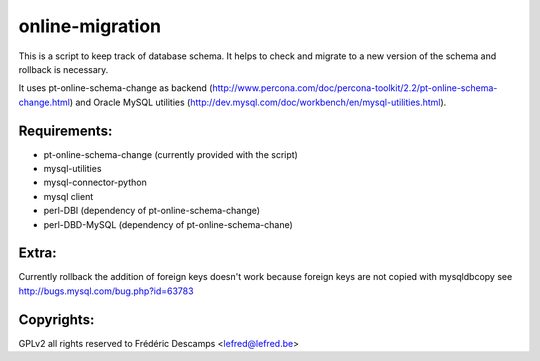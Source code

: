 online-migration
================

This is a script to keep track of database schema. It helps to check and migrate to a new version of
the schema and rollback is necessary.

It uses pt-online-schema-change as backend (http://www.percona.com/doc/percona-toolkit/2.2/pt-online-schema-change.html)
and Oracle MySQL utilities (http://dev.mysql.com/doc/workbench/en/mysql-utilities.html).

Requirements:
-------------

* pt-online-schema-change (currently provided with the script)
* mysql-utilities 
* mysql-connector-python
* mysql client
* perl-DBI (dependency of pt-online-schema-change)
* perl-DBD-MySQL (dependency of pt-online-schema-chane)

Extra:
------

Currently rollback the addition of foreign keys doesn't work because foreign keys are not copied with
mysqldbcopy see http://bugs.mysql.com/bug.php?id=63783


Copyrights:
-----------

GPLv2 all rights reserved to Frédéric Descamps <lefred@lefred.be>
